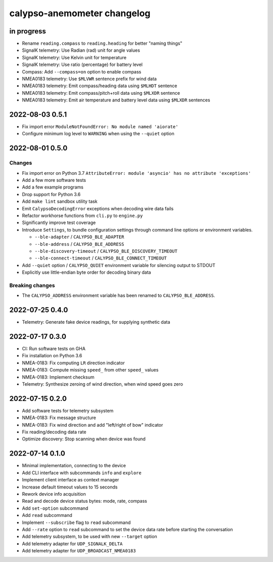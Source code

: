 ############################
calypso-anemometer changelog
############################


in progress
===========
- Rename ``reading.compass`` to ``reading.heading`` for better "naming things"
- SignalK telemetry: Use Radian (rad) unit for angle values
- SignalK telemetry: Use Kelvin unit for temperature
- SignalK telemetry: Use ratio (percentage) for battery level
- Compass: Add ``--compass=on`` option to enable compass
- NMEA0183 telemetry: Use ``$MLVWR`` sentence prefix for wind data
- NMEA0183 telemetry: Emit compass/heading data using ``$MLHDT`` sentence
- NMEA0183 telemetry: Emit compass/pitch+roll data using ``$MLXDR`` sentence
- NMEA0183 telemetry: Emit air temperature and battery level data using ``$MLXDR`` sentences


2022-08-03 0.5.1
================
- Fix import error ``ModuleNotFoundError: No module named 'aiorate'``
- Configure minimum log level to ``WARNING`` when using the ``--quiet`` option


2022-08-01 0.5.0
================

Changes
-------
- Fix import error on Python 3.7
  ``AttributeError: module 'asyncio' has no attribute 'exceptions'``
- Add a few more software tests
- Add a few example programs
- Drop support for Python 3.6
- Add ``make lint`` sandbox utility task
- Emit ``CalypsoDecodingError`` exceptions when decoding wire data fails
- Refactor workhorse functions from ``cli.py`` to ``engine.py``
- Significantly improve test coverage
- Introduce ``Settings``, to bundle configuration settings
  through command line options or environment variables.

  - ``--ble-adapter`` / ``CALYPSO_BLE_ADAPTER``
  - ``--ble-address`` / ``CALYPSO_BLE_ADDRESS``
  - ``--ble-discovery-timeout`` / ``CALYPSO_BLE_DISCOVERY_TIMEOUT``
  - ``--ble-connect-timeout`` / ``CALYPSO_BLE_CONNECT_TIMEOUT``
- Add ``--quiet`` option / ``CALYPSO_QUIET`` environment variable for
  silencing output to STDOUT
- Explicitly use little-endian byte order for decoding binary data

Breaking changes
----------------
- The ``CALYPSO_ADDRESS`` environment variable has been renamed to
  ``CALYPSO_BLE_ADDRESS``.


2022-07-25 0.4.0
================
- Telemetry: Generate fake device readings, for supplying synthetic data


2022-07-17 0.3.0
================
- CI: Run software tests on GHA
- Fix installation on Python 3.6
- NMEA-0183: Fix computing ``LR`` direction indicator
- NMEA-0183: Compute missing ``speed_`` from other ``speed_`` values
- NMEA-0183: Implement checksum
- Telemetry: Synthesize zeroing of wind direction, when wind speed goes zero


2022-07-15 0.2.0
================
- Add software tests for telemetry subsystem
- NMEA-0183: Fix message structure
- NMEA-0183: Fix wind direction and add "left/right of bow" indicator
- Fix reading/decoding data rate
- Optimize discovery: Stop scanning when device was found


2022-07-14 0.1.0
================
- Minimal implementation, connecting to the device
- Add CLI interface with subcommands ``info`` and ``explore``
- Implement client interface as context manager
- Increase default timeout values to 15 seconds
- Rework device info acquisition
- Read and decode device status bytes: mode, rate, compass
- Add ``set-option`` subcommand
- Add ``read`` subcommand
- Implement ``--subscribe`` flag to ``read`` subcommand
- Add ``--rate`` option to ``read`` subcommand to set the device
  data rate before starting the conversation
- Add telemetry subsystem, to be used with new ``--target`` option
- Add telemetry adapter for ``UDP_SIGNALK_DELTA``
- Add telemetry adapter for ``UDP_BROADCAST_NMEA0183``
